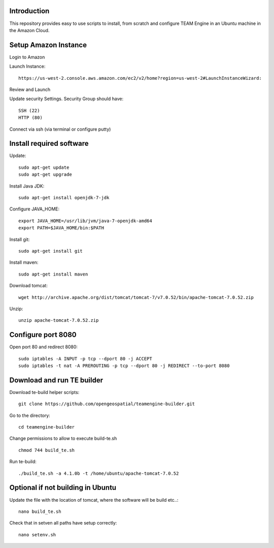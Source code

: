 Introduction
-------------

This repository provides easy to use scripts to install, from scratch and configure TEAM Engine in an Ubuntu machine in the Amazon Cloud. 


Setup Amazon Instance
------------------------

Login to Amazon

Launch Instance::

	https://us-west-2.console.aws.amazon.com/ec2/v2/home?region=us-west-2#LaunchInstanceWizard:

Review and Launch

Update security Settings. Security Group should have::

	SSH (22)
	HTTP (80)

Connect via ssh (via terminal or configure putty)


Install required software
-----------------------------	
	
Update::
	
	sudo apt-get update        
	sudo apt-get upgrade 	

Install Java JDK::

	sudo apt-get install openjdk-7-jdk

Configure JAVA_HOME::

	export JAVA_HOME=/usr/lib/jvm/java-7-openjdk-amd64
	export PATH=$JAVA_HOME/bin:$PATH


Install git::

	sudo apt-get install git

Install maven::		

	sudo apt-get install maven


Download tomcat::

	wget http://archive.apache.org/dist/tomcat/tomcat-7/v7.0.52/bin/apache-tomcat-7.0.52.zip

Unzip::

	unzip apache-tomcat-7.0.52.zip 


Configure port 8080	
----------------------

Open port 80 and redirect 8080::

	sudo iptables -A INPUT -p tcp --dport 80 -j ACCEPT
	sudo iptables -t nat -A PREROUTING -p tcp --dport 80 -j REDIRECT --to-port 8080

Download and run TE builder
----------------------------------------

Download te-build helper scripts::

	git clone https://github.com/opengeospatial/teamengine-builder.git

Go to the directory::

	cd teamengine-builder

Change permissions to allow to execute build-te.sh ::

	chmod 744 build_te.sh 

Run te-build::

	./build_te.sh -a 4.1.0b -t /home/ubuntu/apache-tomcat-7.0.52	




Optional if not building in Ubuntu
------------------------------------
Update the file with the location of tomcat, where the software will be build etc..::

		nano build_te.sh 


Check that in setven all paths have setup correctly::

		nano setenv.sh

